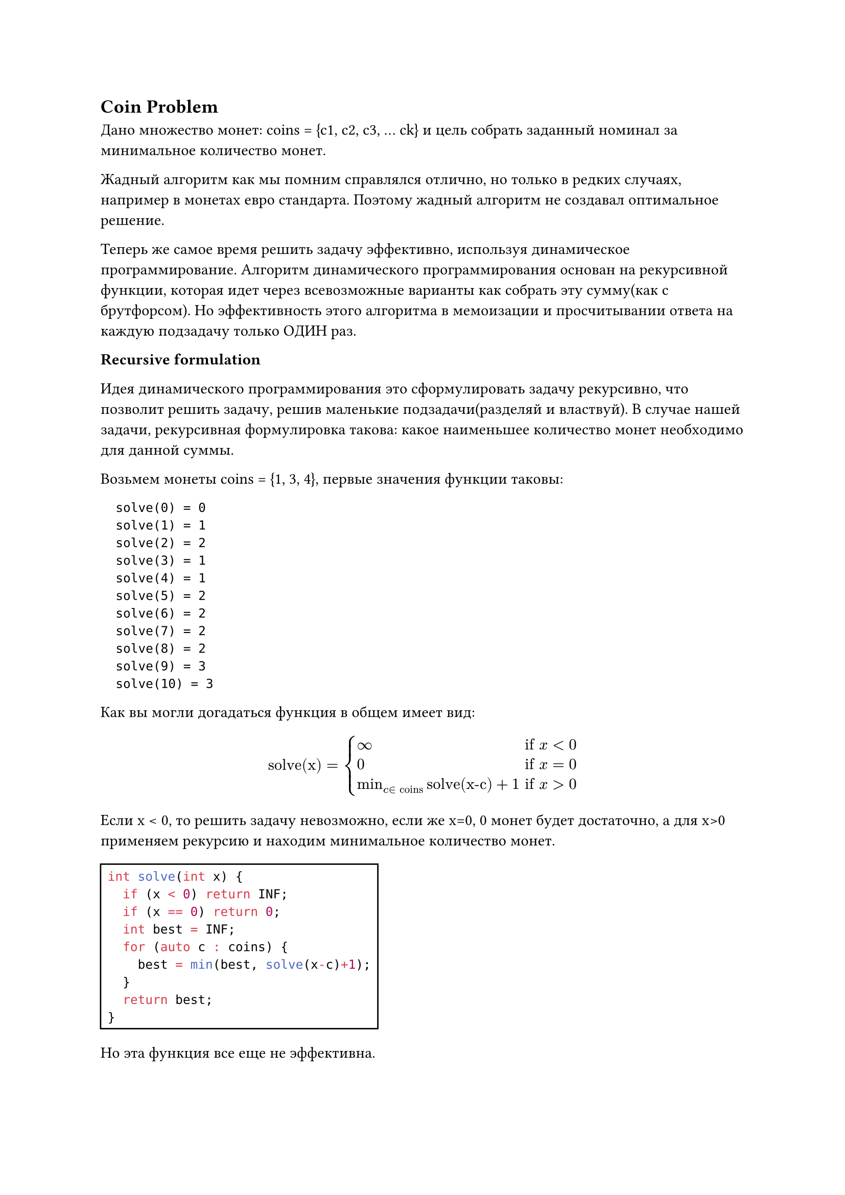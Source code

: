 == Coin Problem

Дано множество монет: coins = {c1, с2,  с3, … сk} и цель собрать заданный номинал за минимальное количество монет. 

Жадный алгоритм как мы помним справлялся отлично, но только в редких случаях, например в монетах евро стандарта. Поэтому жадный алгоритм не создавал оптимальное решение.

Теперь же самое время решить задачу эффективно, используя динамическое программирование. Алгоритм динамического программирования основан на рекурсивной функции, которая идет через всевозможные варианты как собрать эту сумму(как с брутфорсом). Но эффективность этого алгоритма в мемоизации и просчитывании ответа на каждую подзадачу только ОДИН раз.

*Recursive formulation*

Идея динамического программирования это сформулировать задачу рекурсивно, что позволит решить задачу, решив маленькие подзадачи(разделяй и властвуй). В случае нашей задачи, рекурсивная формулировка такова: какое наименьшее количество монет необходимо для данной суммы.

Возьмем монеты coins = {1, 3, 4}, первые значения функции таковы:

```
  solve(0) = 0
  solve(1) = 1
  solve(2) = 2
  solve(3) = 1
  solve(4) = 1
  solve(5) = 2
  solve(6) = 2
  solve(7) = 2
  solve(8) = 2
  solve(9) = 3
  solve(10) = 3
```
            
Как вы могли догадаться функция в общем имеет вид:
  $ "solve(x)" = cases(
    infinity & "if" x<0,
    0 & "if" x=0,
    min_(c in "coins")"solve(x-c)"+1 & "if" x>0
    ) $
      
Если x < 0, то решить задачу невозможно, если же x=0, 0 монет будет достаточно, а для x>0 применяем рекурсию и находим минимальное количество монет.

#rect(
  ```cpp
  int solve(int x) {
    if (x < 0) return INF;
    if (x == 0) return 0;
    int best = INF;
    for (auto c : coins) {
      best = min(best, solve(x-c)+1);
    }
    return best;
  }
  ```
)

Но эта функция все еще не эффективна.

#pagebreak()
*Using memoization*

Идея динамического программирования это использование _мемоизации_ для эффективного вычисления значений рекурсивной функции. Это и значит, что значения функции хранятся в массиве после их вычисления.

#rect(
  ```cpp
  bool ready[N];
  int value[N];

  int solve(int x) return INF:
    if (x == 0) return 0;
    if (ready[x]) return value[x];
    int best = INF;
    for (auto c : coins) {
      best = min(best, solve(x-c)+1);
    }
    value[x] = best;
    ready[x] = true;
    return best;
  ```
)

Аcимптотическая сложность: O(nk), n-target sum, k-coins. 
Но при всем этом мы могли написать код так(не уч отриц значения):

#rect(
  ```cpp
  value[0] = 0;
  for (int x=1; x<=n; x++) {
    value[x] = INF;
    for (auto c : coins) {
      if (x-c >= 0) {
        value[x] = min(value[x], value[x-c]+1);
      }
    }
  }
  ```
)

На деле, большинство соревновательных программистов предпочитают именно этот код, тк он меньше и имеет ниже константный фактор(че). Но думать о алгоритмах динамического программирования проще в рекурсии.

*Constructing a solution*

В предыдущих главах мы уже описывали процесс создания оптимального решения. В случае с coin problem, мы можем объявить другой массив, который для каждой суммы монет хранит первую монету в оптимальном решении.

#rect(
  ```cpp
  int first[N];
  value[0] = 0;
  for (int x = 1; x <= n; x++) {
    value[x] = INF;
    for (auto c : coins) {
      if (x-c >= 0 && value[x-c]+1 < value[x]) {
        value[x] = value[x-c]+1;
        first[x] = c;
      }
    }
  }
  ```
)

Теперь код может быть использован для вывода оптимального решения для заданного n.

*Counting the number of solutions*

Let us now consider another version of the coin problem where our task is to calculate the total number of ways to produce a sum x using the coins. For example, if coins = {1,3,4} and x=5, there are a total of 6 ways:

#table(
  align: center,
  columns: 2,
  [1+1+1+1+1], [3+1+1],
  [1+1+3], [1+4],
  [1+3+1], [4+1],
)
Снова мы можем решить задачу рекурсивно. Пусть solve(x) обозначает число способов всех получения заданной суммы x.
Прошлый пример уже показывал все варианты, а само решение ничуть не ново:

$ "solve(x)" = "solve(x-1) + solve(x-3) + solve(x-4)" $
          
Ну, а теперь доведем до ума решение, чтобы оно работало всегда.

$ "solve(x)" = cases(
  
  0 & "if" x < 0,
  1 & "if" x = 0,
  sum_(c in "coins")"solve(x-c)" & "if" x > 0
) $
      
Объяснять нечего, сами все видите, теперь код:


Забегая вперед, что-то похожее мы увидим в задаче о рюкзаке.
Часто число решений столь велико, что не требуется высчитывать конкретное число, но при этом достаточно дать ответ по модулю m, где, например, $m=10^9 + 7$. Этого можно достичь следующим образом:

Сейчас все идеи динамического программирования были обсуждены, приступим к демонстрации на задачах, чтобы увидеть возможности ДП.
